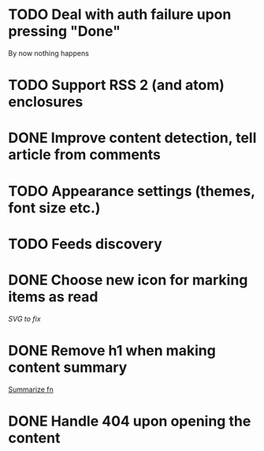 * TODO Deal with auth failure upon pressing "Done"
  By now nothing happens
* TODO Support RSS 2 (and atom) enclosures
* DONE Improve content detection, tell article from comments
  CLOSED: [2020-05-04 Пн 14:04]
* TODO Appearance settings (themes, font size etc.)
* TODO Feeds discovery
* DONE Choose new icon for marking items as read
  CLOSED: [2019-10-04 Пт 09:01]
  [[~/devel/feedcircuit-revisited/src/feedcircuit_revisited/ui.clj::defn checkbox-svg][SVG to fix]]
* DONE Remove h1 when making content summary
  CLOSED: [2019-10-03 Чт 18:37]
  [[file:~/devel/feedcircuit-revisited/src/feedcircuit_revisited/content.clj::defmulti summarize][Summarize fn]]
* DONE Handle 404 upon opening the content
  CLOSED: [2019-10-03 Чт 19:26]
